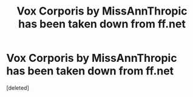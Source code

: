 #+TITLE: Vox Corporis by MissAnnThropic has been taken down from ff.net

* Vox Corporis by MissAnnThropic has been taken down from ff.net
:PROPERTIES:
:Score: 1
:DateUnix: 1519973966.0
:DateShort: 2018-Mar-02
:FlairText: Misc
:END:
[deleted]

